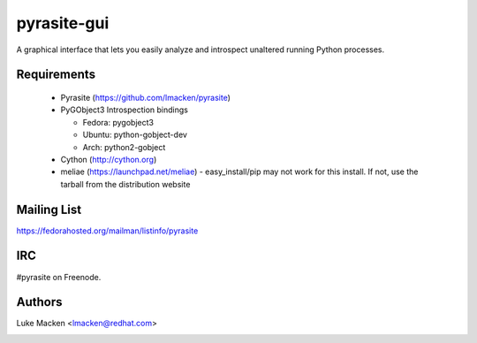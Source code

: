 pyrasite-gui
============

.. split here

A graphical interface that lets you easily analyze and introspect unaltered
running Python processes.

Requirements
~~~~~~~~~~~~


  - Pyrasite (https://github.com/lmacken/pyrasite)
  - PyGObject3 Introspection bindings

    - Fedora: pygobject3
    - Ubuntu: python-gobject-dev
    - Arch: python2-gobject

  - Cython (http://cython.org)
  - meliae (https://launchpad.net/meliae)
    - easy_install/pip may not work for this install. If not, use the tarball
    from the distribution website

.. image:: http://lewk.org/img/pyrasite/pyrasite-info.png

.. image:: http://lewk.org/img/pyrasite/pyrasite-stacks.png

.. image:: http://lewk.org/img/pyrasite/pyrasite-objects.png

.. image:: http://lewk.org/img/pyrasite/pyrasite-callgraph.png

Mailing List
~~~~~~~~~~~~

https://fedorahosted.org/mailman/listinfo/pyrasite

IRC
~~~

#pyrasite on Freenode.

Authors
~~~~~~~

Luke Macken <lmacken@redhat.com>

.. image:: http://api.coderwall.com/lmacken/endorsecount.png
   :target: http://coderwall.com/lmacken
